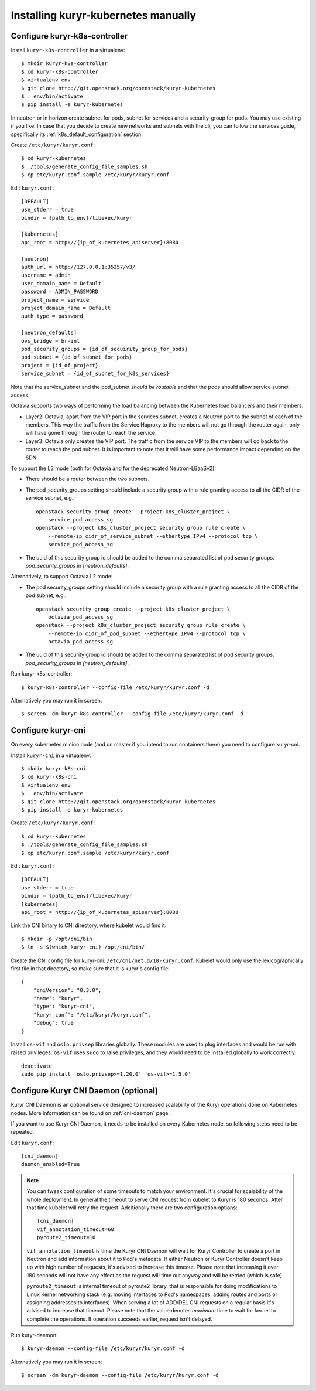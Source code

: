Installing kuryr-kubernetes manually
====================================

Configure kuryr-k8s-controller
------------------------------

Install ``kuryr-k8s-controller`` in a virtualenv::

    $ mkdir kuryr-k8s-controller
    $ cd kuryr-k8s-controller
    $ virtualenv env
    $ git clone http://git.openstack.org/openstack/kuryr-kubernetes
    $ . env/bin/activate
    $ pip install -e kuryr-kubernetes


In neutron or in horizon create subnet for pods, subnet for services and a
security-group for pods. You may use existing if you like. In case that you
decide to create new networks and subnets with the cli, you can follow the
services guide, specifically its :ref:`k8s_default_configuration` section.

Create ``/etc/kuryr/kuryr.conf``::

    $ cd kuryr-kubernetes
    $ ./tools/generate_config_file_samples.sh
    $ cp etc/kuryr.conf.sample /etc/kuryr/kuryr.conf

Edit ``kuryr.conf``::

    [DEFAULT]
    use_stderr = true
    bindir = {path_to_env}/libexec/kuryr

    [kubernetes]
    api_root = http://{ip_of_kubernetes_apiserver}:8080

    [neutron]
    auth_url = http://127.0.0.1:35357/v3/
    username = admin
    user_domain_name = Default
    password = ADMIN_PASSWORD
    project_name = service
    project_domain_name = Default
    auth_type = password

    [neutron_defaults]
    ovs_bridge = br-int
    pod_security_groups = {id_of_secuirity_group_for_pods}
    pod_subnet = {id_of_subnet_for_pods}
    project = {id_of_project}
    service_subnet = {id_of_subnet_for_k8s_services}

Note that the service_subnet and the pod_subnet *should be routable* and that
the pods should allow service subnet access.

Octavia supports two ways of performing the load balancing between the
Kubernetes load balancers and their members:

* Layer2: Octavia, apart from the VIP port in the services subnet, creates a
  Neutron port to the subnet of each of the members. This way the traffic from
  the Service Haproxy to the members will not go through the router again, only
  will have gone through the router to reach the service.
* Layer3: Octavia only creates the VIP port. The traffic from the service VIP to
  the members will go back to the router to reach the pod subnet. It is
  important to note that it will have some performance impact depending on the SDN.

To support the L3 mode (both for Octavia and for the deprecated
Neutron-LBaaSv2):

* There should be a router between the two subnets.
* The pod_security_groups setting should include a security group with a rule
  granting access to all the CIDR of the service subnet, e.g.::

    openstack security group create --project k8s_cluster_project \
        service_pod_access_sg
    openstack --project k8s_cluster_project security group rule create \
        --remote-ip cidr_of_service_subnet --ethertype IPv4 --protocol tcp \
        service_pod_access_sg

* The uuid of this security group id should be added to the comma separated
  list of pod security groups. *pod_security_groups* in *[neutron_defaults]*.

Alternatively, to support Octavia L2 mode:

* The pod security_groups setting should include a security group with a rule
  granting access to all the CIDR of the pod subnet, e.g.::

    openstack security group create --project k8s_cluster_project \
        octavia_pod_access_sg
    openstack --project k8s_cluster_project security group rule create \
        --remote-ip cidr_of_pod_subnet --ethertype IPv4 --protocol tcp \
        octavia_pod_access_sg

* The uuid of this security group id should be added to the comma separated
  list of pod security groups. *pod_security_groups* in *[neutron_defaults]*.


Run kuryr-k8s-controller::

    $ kuryr-k8s-controller --config-file /etc/kuryr/kuryr.conf -d

Alternatively you may run it in screen::

    $ screen -dm kuryr-k8s-controller --config-file /etc/kuryr/kuryr.conf -d

Configure kuryr-cni
-------------------

On every kubernetes minion node (and on master if you intend to run containers
there) you need to configure kuryr-cni.

Install ``kuryr-cni`` in a virtualenv::

    $ mkdir kuryr-k8s-cni
    $ cd kuryr-k8s-cni
    $ virtualenv env
    $ . env/bin/activate
    $ git clone http://git.openstack.org/openstack/kuryr-kubernetes
    $ pip install -e kuryr-kubernetes

Create ``/etc/kuryr/kuryr.conf``::

    $ cd kuryr-kubernetes
    $ ./tools/generate_config_file_samples.sh
    $ cp etc/kuryr.conf.sample /etc/kuryr/kuryr.conf

Edit ``kuryr.conf``::

    [DEFAULT]
    use_stderr = true
    bindir = {path_to_env}/libexec/kuryr
    [kubernetes]
    api_root = http://{ip_of_kubernetes_apiserver}:8080

Link the CNI binary to CNI directory, where kubelet would find it::

    $ mkdir -p /opt/cni/bin
    $ ln -s $(which kuryr-cni) /opt/cni/bin/

Create the CNI config file for kuryr-cni: ``/etc/cni/net.d/10-kuryr.conf``.
Kubelet would only use the lexicographically first file in that directory, so
make sure that it is kuryr's config file::

    {
        "cniVersion": "0.3.0",
        "name": "kuryr",
        "type": "kuryr-cni",
        "kuryr_conf": "/etc/kuryr/kuryr.conf",
        "debug": true
    }

Install ``os-vif`` and ``oslo.privsep`` libraries globally. These modules
are used to plug interfaces and would be run with raised privileges. ``os-vif``
uses ``sudo`` to raise privileges, and they would need to be installed globally
to work correctly::

    deactivate
    sudo pip install 'oslo.privsep>=1.20.0' 'os-vif>=1.5.0'

Configure Kuryr CNI Daemon (optional)
-------------------------------------

Kuryr CNI Daemon is an optional service designed to increased scalability of
the Kuryr operations done on Kubernetes nodes. More information can be found on
:ref:`cni-daemon` page.

If you want to use Kuryr CNI Daemon, it needs to be installed on every
Kubernetes node, so following steps need to be repeated.

Edit ``kuryr.conf``::

    [cni_daemon]
    daemon_enabled=True

.. note::
  You can tweak configuration of some timeouts to match your environment. It's
  crucial for scalability of the whole deployment. In general the timeout to
  serve CNI request from kubelet to Kuryr is 180 seconds. After that time
  kubelet will retry the request. Additionally there are two configuration
  options::

    [cni_daemon]
    vif_annotation_timeout=60
    pyroute2_timeout=10

  ``vif_annotation_timeout`` is time the Kuryr CNI Daemon will wait for Kuryr
  Controller to create a port in Neutron and add information about it to Pod's
  metadata. If either Neutron or Kuryr Controller doesn't keep up with high
  number of requests, it's advised to increase this timeout. Please note that
  increasing it over 180 seconds will not have any effect as the request will
  time out anyway and will be retried (which is safe).

  ``pyroute2_timeout`` is internal timeout of pyroute2 library, that is
  responsible for doing modifications to Linux Kernel networking stack (e.g.
  moving interfaces to Pod's namespaces, adding routes and ports or assigning
  addresses to interfaces). When serving a lot of ADD/DEL CNI requests on a
  regular basis it's advised to increase that timeout. Please note that the
  value denotes *maximum* time to wait for kernel to complete the operations.
  If operation succeeds earlier, request isn't delayed.

Run kuryr-daemon::

    $ kuryr-daemon --config-file /etc/kuryr/kuryr.conf -d

Alternatively you may run it in screen::

    $ screen -dm kuryr-daemon --config-file /etc/kuryr/kuryr.conf -d
